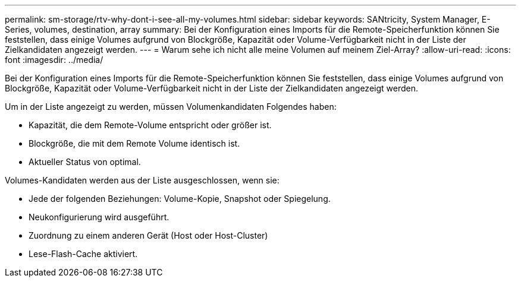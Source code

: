 ---
permalink: sm-storage/rtv-why-dont-i-see-all-my-volumes.html 
sidebar: sidebar 
keywords: SANtricity, System Manager, E-Series, volumes, destination, array 
summary: Bei der Konfiguration eines Imports für die Remote-Speicherfunktion können Sie feststellen, dass einige Volumes aufgrund von Blockgröße, Kapazität oder Volume-Verfügbarkeit nicht in der Liste der Zielkandidaten angezeigt werden. 
---
= Warum sehe ich nicht alle meine Volumen auf meinem Ziel-Array?
:allow-uri-read: 
:icons: font
:imagesdir: ../media/


[role="lead"]
Bei der Konfiguration eines Imports für die Remote-Speicherfunktion können Sie feststellen, dass einige Volumes aufgrund von Blockgröße, Kapazität oder Volume-Verfügbarkeit nicht in der Liste der Zielkandidaten angezeigt werden.

Um in der Liste angezeigt zu werden, müssen Volumenkandidaten Folgendes haben:

* Kapazität, die dem Remote-Volume entspricht oder größer ist.
* Blockgröße, die mit dem Remote Volume identisch ist.
* Aktueller Status von optimal.


Volumes-Kandidaten werden aus der Liste ausgeschlossen, wenn sie:

* Jede der folgenden Beziehungen: Volume-Kopie, Snapshot oder Spiegelung.
* Neukonfigurierung wird ausgeführt.
* Zuordnung zu einem anderen Gerät (Host oder Host-Cluster)
* Lese-Flash-Cache aktiviert.

